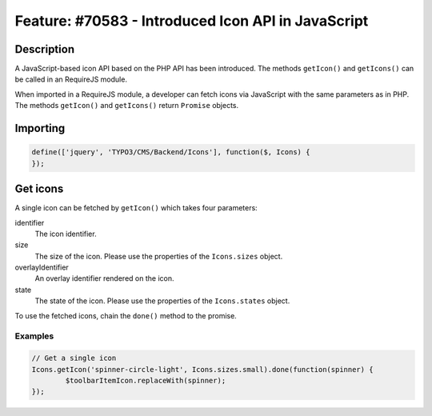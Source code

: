 ===================================================
Feature: #70583 - Introduced Icon API in JavaScript
===================================================

Description
===========

A JavaScript-based icon API based on the PHP API has been introduced. The methods ``getIcon()``
and ``getIcons()`` can be called in an RequireJS module.

When imported in a RequireJS module, a developer can fetch icons via JavaScript with the same parameters as in PHP.
The methods ``getIcon()`` and ``getIcons()`` return ``Promise`` objects.

Importing
=========

.. code-block:: javascript

	define(['jquery', 'TYPO3/CMS/Backend/Icons'], function($, Icons) {
	});


Get icons
=========

A single icon can be fetched by ``getIcon()`` which takes four parameters:

.. container:: table-row

   identifier
         The icon identifier.

   size
         The size of the icon. Please use the properties of the ``Icons.sizes`` object.

   overlayIdentifier
         An overlay identifier rendered on the icon.

   state
         The state of the icon. Please use the properties of the ``Icons.states`` object.


To use the fetched icons, chain the ``done()`` method to the promise.

Examples
--------

.. code-block:: javascript

	// Get a single icon
	Icons.getIcon('spinner-circle-light', Icons.sizes.small).done(function(spinner) {
		$toolbarItemIcon.replaceWith(spinner);
	});
